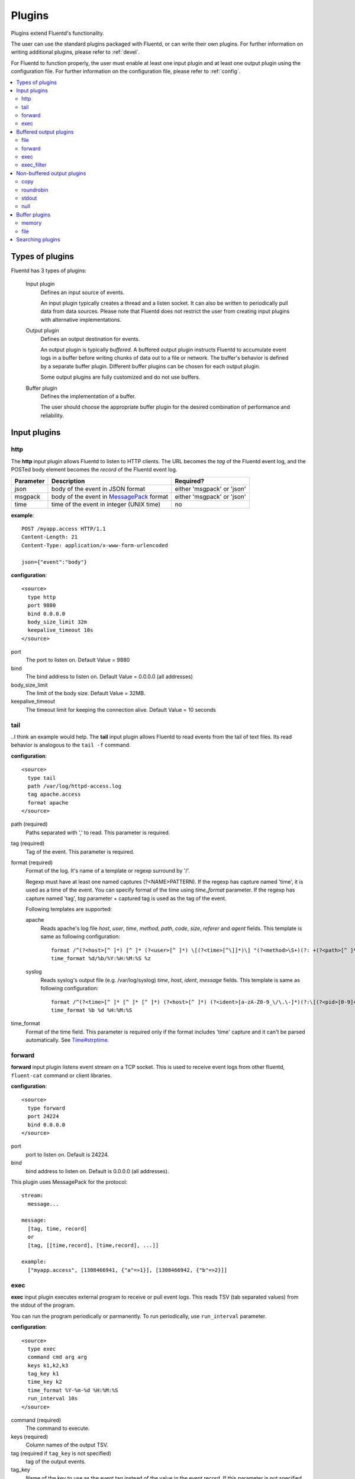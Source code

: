 .. _plugin:

Plugins
========================

Plugins extend Fluentd's functionality. 

The user can use the standard plugins packaged with Fluentd, or can write their own plugins. For further information on writing additional plugins, please refer to :ref:`devel`.

For Fluentd to function properly, the user must enable at least one input plugin and at least one output plugin using the configuration file. For further information on the configuration file, please refer to :ref:`config`.

.. contents::
   :backlinks: none
   :local:

Types of plugins
------------------------------------

Fluentd has 3 types of plugins:

  Input plugin
    Defines an input source of events. 
    
    An input plugin typically creates a thread and a listen socket. It can also be written to periodically pull data from data sources. Please note that Fluentd does not restrict the user from creating input plugins with alternative implementations. 

  Output plugin
    Defines an output destination for events. 
    
    An output plugin is typically *buffered*. A buffered output plugin instructs Fluentd to accumulate event logs in a buffer before writing chunks of data out to a file or network. The buffer's behavior is defined by a separate buffer plugin. Different buffer plugins can be chosen for each output plugin. 
    
    Some output plugins are fully customized and do not use buffers.

  Buffer plugin
    Defines the implementation of a buffer. 
    
    The user should choose the appropriate buffer plugin for the desired combination of performance and reliability.



.. _input_plugin:

Input plugins
------------------------------------

http
^^^^^^^^^^^^^^^^^^^^^^^^^^^^^^^^^^^^

The **http** input plugin allows Fluentd to listen to HTTP clients. The URL becomes the *tag* of the Fluentd event log, and the POSTed body element becomes the *record* of the Fluentd event log.

+------------+------------------------------------------------------------------+----------------------------+
| Parameter  | Description                                                      | Required?                  |
+============+==================================================================+============================+
| json       | body of the event in JSON format                                 | either 'msgpack' or 'json' |
+------------+------------------------------------------------------------------+----------------------------+
| msgpack    | body of the event in `MessagePack <http://msgpack.org/>`_ format | either 'msgpack' or 'json' |
+------------+------------------------------------------------------------------+----------------------------+
| time       | time of the event in integer (UNIX time)                         | no                         |
+------------+------------------------------------------------------------------+----------------------------+

**example**::

    POST /myapp.access HTTP/1.1
    Content-Length: 21
    Content-Type: application/x-www-form-urlencoded
    
    json={"event":"body"}

**configuration**::

    <source>
      type http
      port 9880
      bind 0.0.0.0
      body_size_limit 32m
      keepalive_timeout 10s
    </source>

port
  The port to listen on. 
  Default Value = 9880

bind
  The bind address to listen on. 
  Default Value = 0.0.0.0 (all addresses)

body_size_limit
  The limit of the body size. 
  Default Value = 32MB.

keepalive_timeout
  The timeout limit for keeping the connection alive. 
  Default Value = 10 seconds


tail
^^^^^^^^^^^^^^^^^^^^^^^^^^^^^^^^^^^^
..I think an example would help.
The **tail** input plugin allows Fluentd to read events from the tail of text files. Its read behavior is analogous to the ``tail -f`` command.

**configuration**::

    <source>
      type tail
      path /var/log/httpd-access.log
      tag apache.access
      format apache
    </source>

path (required)
  Paths separated with ',' to read. This parameter is required.

tag (required)
  Tag of the event. This parameter is required.

format (required)
  Format of the log. It's name of a template or regexp surround by '/'.

  Regexp must have at least one named captures (?<NAME>PATTERN). If the regexp has capture named 'time', it is used as a time of the event. You can specify format of the time using *time_format* parameter. If the regexp has capture named 'tag', *tag* parameter + captured tag is used as the tag of the event.

  Following templates are supported:

  apache
    Reads apache's log file *host*, *user*, *time*, *method*, *path*, *code*, *size*, *referer* and *agent* fields. This template is same as following configuration::

      format /^(?<host>[^ ]*) [^ ]* (?<user>[^ ]*) \[(?<time>[^\]]*)\] "(?<method>\S+)(?: +(?<path>[^ ]*) +\S*)?" (?<code>[^ ]*) (?<size>[^ ]*)(?: "(?<referer>[^\"]*)" "(?<agent>[^\"]*)")?$/
      time_format %d/%b/%Y:%H:%M:%S %z

  syslog
    Reads syslog's output file (e.g. /var/log/syslog) *time*, *host*, *ident*, *message* fields. This template is same as following configuration::

      format /^(?<time>[^ ]* [^ ]* [^ ]*) (?<host>[^ ]*) (?<ident>[a-zA-Z0-9_\/\.\-]*)(?:\[(?<pid>[0-9]+)\])?[^\:]*\: *(?<message>.*)$/
      time_format %b %d %H:%M:%S

time_format
  Format of the time field. This parameter is required only if the format includes 'time' capture and it can't be parsed automatically.
  See `Time#strptime <http://www.ruby-doc.org/core-1.9/classes/Time.html#M000326>`_.


.. syslog
.. ^^^^^^^^^^^^^^^^^^^^^^^^^^^^^^^^^^^^
.. 
.. **syslog** inplut plugin receives logs from syslogd using UDP.
.. 
.. **configuration**::
.. 
..     <source>
..       type syslog
..       port 5140
..       bind 0.0.0.0
..       tag my.syslog
..     </source>
.. 
.. port
..   port to listen on. Default is 5140.
.. 
.. bind
..   bind address to listen on. Default is 0.0.0.0 (all addresses).
.. 
.. tag (required)
..   Tag of the event. This parameter is required.
..   The syslog input plugin adds facility and priority to the tag. So the actual tag will be like *my.syslog.kern.info* in above configuration.
.. 
.. To transfer logs from syslogd to fluent, add following line to /etc/syslog.conf or /etc/rsyslog.conf::
.. 
..    # match pattern    fluentd host:port
..    *.*                @127.0.0.1:5140


forward
^^^^^^^^^^^^^^^^^^^^^^^^^^^^^^^^^^^^

**forward** input plugin listens event stream on a TCP socket. This is used to receive event logs from other fluentd, ``fluent-cat`` command or client libraries.

**configuration**::

    <source>
      type forward
      port 24224
      bind 0.0.0.0
    </source>

port
  port to listen on. Default is 24224.

bind
  bind address to listen on. Default is 0.0.0.0 (all addresses).


This plugin uses MessagePack for the protocol::

    stream:
      message...

    message:
      [tag, time, record]
      or
      [tag, [[time,record], [time,record], ...]]

    example:
      ["myapp.access", [1308466941, {"a"=>1}], [1308466942, {"b"=>2}]]


.. unix
.. ^^^^^^^^^^^^^^^^^^^^^^^^^^^^^^^^^^^^
.. 
.. **unix** input plugin listens MessagePack stream on a UNIX socket.
.. 
.. The format is same as ``tcp``.
.. 
.. **configuration**::
.. 
..     <source>
..       type unix
..       path /var/run/fluent.sock
..     </source>
.. 
.. path
..   Path of the socket. Default is $install_prefix/var/run/fluent.sock.


exec
^^^^^^^^^^^^^^^^^^^^^^^^^^^^^^^^^^^^

**exec** input plugin executes external program to receive or pull event logs. This reads TSV (tab separated values) from the stdout of the program.

You can run the program periodically or parmanently. To run periodically, use ``run_interval`` parameter.


**configuration**::

  <source>
    type exec
    command cmd arg arg
    keys k1,k2,k3
    tag_key k1
    time_key k2
    time_format %Y-%m-%d %H:%M:%S
    run_interval 10s
  </source>

command (required)
  The command to execute. 

keys (required)
  Column names of the output TSV.

tag (required if ``tag_key`` is not specified)
  tag of the output events.

tag_key
  Name of the key to use as the event tag instead of the value in the event record. If this parameter is not specified, it uses the ``tag`` parameter.

time_key
  Name of the key to use as the event time instead of the value in the event record. If this parameter is not specified, it uses the current time.

time_format
  Format of the event time used when the ``time_key`` parameter is specified. Default is UNIX time (integer).

run_interval
  Runs the program periodically in the specified interval.


.. _output_plugin:

Buffered output plugins
------------------------------------

Most of output plugins are *buffered* which accumulates new events on memory or files.

The structure of the buffer is a queue of chunks like following::

    queue
    +---------+
    |         |
    |  chunk <-- write events to the top chunk
    |         |
    |  chunk  |
    |         |
    |  chunk  |
    |         |
    |  chunk --> wirte out the bottom chunk
    |         |
    +---------+

When chunk size exceeds limit (*buffer_chunk_limit*) or specified time elapsed (*flush_interval*), new empty chunk is pushed.
The bottom chunk is wirtten out immediately when new chunk is pushed.

If it failed to write, the chunk is left in the queue and retried to write after seconds (*retry_wait*).
If the retry count is exceeds limit (*retry_limit*), the chunk is trashed. The wait time before retrying increases twice and twice (1.0sec, 2.0sec, 4.0sec, ...).
If the length of the queue exceeds limit (*buffer_queue_limit*), new events are rejected.

All buffered output plugins supports following parameters described above::

    <match pattern>
      buffer_type memory
      buffer_chunk_limit 256m
      buffer_queue_limit 128
      flush_interval 60s
      retry_limit 17
      retry_wait 1s
    </match>

*buffer_type* specifies the type of buffer plugin. Default is ``memory``.

Suffixes "s" (seconds), "m" (minutes), "h" (hours) can be used for *flush_interval* and *retry_wait*. *retry_wait* can be a decimal.

Suffixes "k" (KB), "m" (MB), "g" (GB) can be used for *buffer_chunk_limit*.


file
^^^^^^^^^^^^^^^^^^^^^^^^^^^^^^^^^^^^

**file** buffered output plugin writes events to files. By default, it writes into the file in daily basis (almost at 00:10). Before that, no files are created. If you want to output the logs hourly or minutely, please modify 'time_slice_format' value.

**configuration**::

    <match pattern>
      type file
      path /var/log/fluent/myapp
      time_slice_format %Y%m%d
      time_slice_wait 10m
      time_format %Y%m%dT%H%M%S%z
      compress gzip
      utc
    </match>

path (required)
  Path of the file. Actual path becomes path + time + ".log". See also ``time_slice_format`` parameter descried below.

time_slice_format
  Format of the time in the file path. Following characters are replaced with values:
      +-----+------------------------------------------+
      | %Y  | Year with century                        |
      +-----+------------------------------------------+
      | %m  | Month of the year (01..12)               |
      +-----+------------------------------------------+
      | %d  | Day of the month (01..31)                |
      +-----+------------------------------------------+
      | %H  | Hour of the day, 24-hour clock (00..23)  |
      +-----+------------------------------------------+
      | %M  | Minute of the hour (00..59)              |
      +-----+------------------------------------------+
      | %S  | Second of the minute (00..60)            |
      +-----+------------------------------------------+
  Default is ``%Y%m%d`` which splits files every day. Use ``%Y%m%d%H`` to split files every hour.

time_slice_wait
  Wait time before flushing the buffer. Default is 10 minutes.

time_format
  Format of the time written in files. Default is ISO-8601.

utc
  Uses UTC for path formatting. Default is localtime.

compress
  Compress flushed files. Supported algorithm is gzip. Default is no-compression.

Note that this output plugin uses file buffer by default.


forward
^^^^^^^^^^^^^^^^^^^^^^^^^^^^^^^^^^^^

**forward** buffered output plugin forwards events to other fluentd servers.

This plugin supports load-balancing and automatic fail-over (a.k.a. active-active backup). If you want replication, use ``copy`` plugin described below.

It detects fault of a server using "φ accrual failure detector" algorithm. You can customize parameter of the algorithm.

When a fault server recovers, the plugin makes it available automatically after several seconds.


**configuration**::

    <match pattern>
      type forward
      send_timeout 60s
      recover_wait 10s
      heartbeat_interval 1s
      phi_threshold 8
      hard_timeout 60s

      <server>
        name myserver1
        host 192.168.1.3
        port 24224
        weight 60
      </server>
      <server>
        name myserver2
        host 192.168.1.4
        port 24224
        weight 60
      </server>
      ...

      <secondary>
        type file
        path /var/log/fluent/forward-failed
      </secondary>
    </match>

<server> (required at least one)
  Description of a server.

name
  Name of the server. This parameter is used in error messages.

host (required)
  IP address or host name of the server. This parameters is required.

port
  Port number of the host. Default is 24224.

weight
  Weight of load balancing. For example, weight of a server is 20 and weight of the other server is 30, events are sent in 2:3 raito. Default is 60.

send_timeout
  Timeout time to send event logs. Default is 60 seconds.

recover_wait
  Wait time before accepting recovery of a fault server. Default is 10 seconds.

heartbeat_interval
  Interval of heartbeat packer. Default is 1 second.

phi_threshold
  Threshold parameter to detect fault of a server. Default is 8.

hard_timeout
  Hard timeout to detect failure of a server. Default is same as the ``send_timeout`` parameter.

<secondary>
  Backup destination which is used when all servers are not available. This parameter is optional.


.. unix
.. ^^^^^^^^^^^^^^^^^^^^^^^^^^^^^^^^^^^^
.. 
.. **unix** buffered output plugin forwards events to another fluentd process on the same host.
.. 
.. **configuration**::
.. 
..     <match pattern>
..       type unix
..       path /var/run/fluent.sock
..     </match>
.. 
.. path (required)
..   Path to the UNIX domain socket. This parameters is required.


exec
^^^^^^^^^^^^^^^^^^^^^^^^^^^^^^^^^^^^

The **exec** buffered output plugin passes events to an external program as a tab-separated value (TSV) file. 

The command is passed the location of a TSV file containing incoming events as its last argument.

**configuration**::

  <match pattern>
    type exec
    command cmd arg arg
    keys k1,k2,k3
    tag_key k1
    time_key k2
    time_format %Y-%m-%d %H:%M:%S
  </match>

command (required)
  A command to execute. The exec plugin passes the path of a TSV file as the last argument.

keys (required)
  Comma-separated keys to use in the TSV file.

tag_key
  Name of the key to use as the event tag instead of the value in the event record.

time_key
  Name of the key to use as the event time instead of the value in the event record.

time_format
  Format for event time used when the ``time_key`` parameter is specified. Default is UNIX time (integer).


exec_filter
^^^^^^^^^^^^^^^^^^^^^^^^^^^^^^^^^^^^

**exec_filter** buffered output plugin executes an external program, using events as input and reading new events from the program output.

It passes tab-separated values (TSV) to stdin and reads TSV from stdout.

**configuration**::

  <match pattern>
    type exec_filter
    command cmd arg arg
    in_keys k1,k2,k3
    out_keys k1,k2,k3,k4
    tag_key k1
    time_key k2
    time_format %Y-%m-%d %H:%M:%S
  </match>

command (required)
  A command to execute. The exec plugin passes a path of TSV file to the last argument.

in_keys (required)
  Comma-separated keys to use from the incoming event for the TSV input to the command.

out_keys (required)
  Comma-separated keys to use in processing the TSV output from the program.

tag_key
  Name of the key to use as the event tag instead of the value in the event record.

time_key
  Name of the key to use as the event time instead of the value in the event record.

time_format
  Format of the event time used when the ``time_key`` parameter is specified. Default is UNIX time (integer).


Non-buffered output plugins
------------------------------------

copy
^^^^^^^^^^^^^^^^^^^^^^^^^^^^^^^^^^^^

**copy** output plugin copies events to multiple outputs.

**configuration**::

    <match pattern>
      type copy

      <store>
        type file
        path /var/log/fluent/myapp1
        ...
      </store>
      <store>
        ...
      </store>
      <store>
        ...
      </store>
    </match>

<store>
  Specifies output plugin. The format is same as <match> directive.


roundrobin
^^^^^^^^^^^^^^^^^^^^^^^^^^^^^^^^^^^^

**roundrobin** output plugin distributes events to multiple outputs using round-robin algorithm.

**configuration**::

    <match pattern>
      type roundrobin

      <store>
        type tcp
        host 192.168.1.21
        ...
      </store>
      <store>
        ...
      </store>
      <store>
        ...
      </store>
    </match>

<store>
  Specifies output plugin. The format is same as <match> directive.


stdout
^^^^^^^^^^^^^^^^^^^^^^^^^^^^^^^^^^^^

**stdout** output plugin prints event to the console.

**configuration**::

    <match pattern>
      type stdout
    </match>

This output plugin is for debugging.


null
^^^^^^^^^^^^^^^^^^^^^^^^^^^^^^^^^^^^

**null** output plugin just throw away events.

**configuration**::

    <match pattern>
      type null
    </match>


.. _buffer_plugin:

Buffer plugins
------------------------------------

memory
^^^^^^^^^^^^^^^^^^^^^^^^^^^^^^^^^^^^

**memory** buffer plugin provides fast buffer implementation.
It uses memory to store buffer chunks. Buffered events which can't be written soon are deleted when fluentd is shut down.

**configuration**::

  <match pattern>
    buffer_type memory
  </match>


file
^^^^^^^^^^^^^^^^^^^^^^^^^^^^^^^^^^^^

**file** buffer plugin provides persistent buffer implementation.
It uses file to store buffer chunks.

**configuration**::

  <match pattern>
    buffer_type file
    buffer_path /var/log/fluent/myapp.*.buffer
  </match>

buffer_path (required)
  Path to store buffer chunks. '*' is replaced with random characters.
  This parameter is required.


.. _search_plugin:

Searching plugins
------------------------------------

You can find plugins released on RubyGems at the `Fluentd plugins <http://fluentd.org/plugin/>`_ page.

You can also use following command to search plugins::

   $ fluent-gem search -rd fluent-plugin

Type following command to install it::

   $ sudo fluent-gem install fluent-plugin-scribe

Next step: :ref:`devel`

